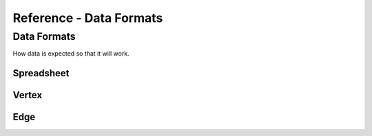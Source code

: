 ########################
Reference - Data Formats
########################

.. _a_datafromats:

**************
Data Formats
**************

How data is expected so that it will work.

.. _a_spreadsheet:

Spreadsheet
============


.. _a_vertex:

Vertex 
=======

.. _a_edge:

Edge 
=======

